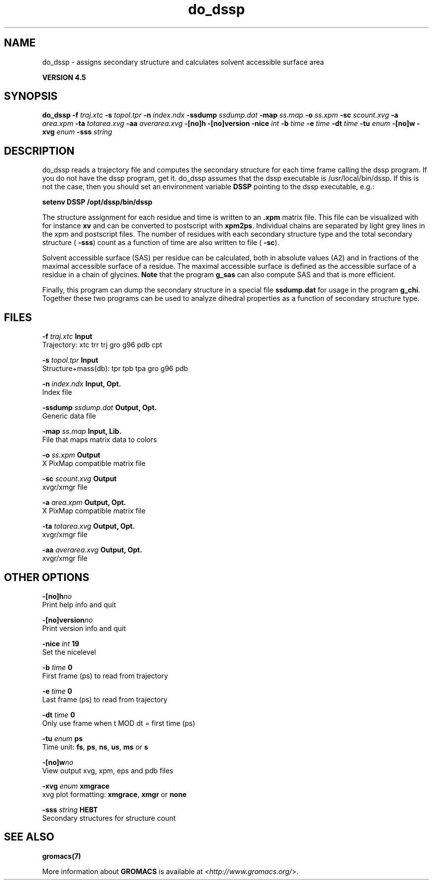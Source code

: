 .TH do_dssp 1 "Thu 26 Aug 2010" "" "GROMACS suite, VERSION 4.5"
.SH NAME
do_dssp - assigns secondary structure and calculates solvent accessible surface area

.B VERSION 4.5
.SH SYNOPSIS
\f3do_dssp\fP
.BI "\-f" " traj.xtc "
.BI "\-s" " topol.tpr "
.BI "\-n" " index.ndx "
.BI "\-ssdump" " ssdump.dat "
.BI "\-map" " ss.map "
.BI "\-o" " ss.xpm "
.BI "\-sc" " scount.xvg "
.BI "\-a" " area.xpm "
.BI "\-ta" " totarea.xvg "
.BI "\-aa" " averarea.xvg "
.BI "\-[no]h" ""
.BI "\-[no]version" ""
.BI "\-nice" " int "
.BI "\-b" " time "
.BI "\-e" " time "
.BI "\-dt" " time "
.BI "\-tu" " enum "
.BI "\-[no]w" ""
.BI "\-xvg" " enum "
.BI "\-sss" " string "
.SH DESCRIPTION
\&do_dssp 
\&reads a trajectory file and computes the secondary structure for
\&each time frame 
\&calling the dssp program. If you do not have the dssp program,
\&get it. do_dssp assumes that the dssp executable is
\&/usr/local/bin/dssp. If this is not the case, then you should
\&set an environment variable \fB DSSP\fR pointing to the dssp
\&executable, e.g.: 


\&\fB setenv DSSP /opt/dssp/bin/dssp\fR


\&The structure assignment for each residue and time is written to an
\&\fB .xpm\fR matrix file. This file can be visualized with for instance
\&\fB xv\fR and can be converted to postscript with \fB xpm2ps\fR.
\&Individual chains are separated by light grey lines in the xpm and
\&postscript files.
\&The number of residues with each secondary structure type and the
\&total secondary structure (\fB \-sss\fR) count as a function of
\&time are also written to file (\fB \-sc\fR).


\&Solvent accessible surface (SAS) per residue can be calculated, both in
\&absolute values (A2) and in fractions of the maximal accessible
\&surface of a residue. The maximal accessible surface is defined as
\&the accessible surface of a residue in a chain of glycines.
\&\fB Note\fR that the program \fB g_sas\fR can also compute SAS
\&and that is more efficient.


\&Finally, this program can dump the secondary structure in a special file
\&\fB ssdump.dat\fR for usage in the program \fB g_chi\fR. Together
\&these two programs can be used to analyze dihedral properties as a
\&function of secondary structure type.
.SH FILES
.BI "\-f" " traj.xtc" 
.B Input
 Trajectory: xtc trr trj gro g96 pdb cpt 

.BI "\-s" " topol.tpr" 
.B Input
 Structure+mass(db): tpr tpb tpa gro g96 pdb 

.BI "\-n" " index.ndx" 
.B Input, Opt.
 Index file 

.BI "\-ssdump" " ssdump.dat" 
.B Output, Opt.
 Generic data file 

.BI "\-map" " ss.map" 
.B Input, Lib.
 File that maps matrix data to colors 

.BI "\-o" " ss.xpm" 
.B Output
 X PixMap compatible matrix file 

.BI "\-sc" " scount.xvg" 
.B Output
 xvgr/xmgr file 

.BI "\-a" " area.xpm" 
.B Output, Opt.
 X PixMap compatible matrix file 

.BI "\-ta" " totarea.xvg" 
.B Output, Opt.
 xvgr/xmgr file 

.BI "\-aa" " averarea.xvg" 
.B Output, Opt.
 xvgr/xmgr file 

.SH OTHER OPTIONS
.BI "\-[no]h"  "no    "
 Print help info and quit

.BI "\-[no]version"  "no    "
 Print version info and quit

.BI "\-nice"  " int" " 19" 
 Set the nicelevel

.BI "\-b"  " time" " 0     " 
 First frame (ps) to read from trajectory

.BI "\-e"  " time" " 0     " 
 Last frame (ps) to read from trajectory

.BI "\-dt"  " time" " 0     " 
 Only use frame when t MOD dt = first time (ps)

.BI "\-tu"  " enum" " ps" 
 Time unit: \fB fs\fR, \fB ps\fR, \fB ns\fR, \fB us\fR, \fB ms\fR or \fB s\fR

.BI "\-[no]w"  "no    "
 View output xvg, xpm, eps and pdb files

.BI "\-xvg"  " enum" " xmgrace" 
 xvg plot formatting: \fB xmgrace\fR, \fB xmgr\fR or \fB none\fR

.BI "\-sss"  " string" " HEBT" 
 Secondary structures for structure count

.SH SEE ALSO
.BR gromacs(7)

More information about \fBGROMACS\fR is available at <\fIhttp://www.gromacs.org/\fR>.
